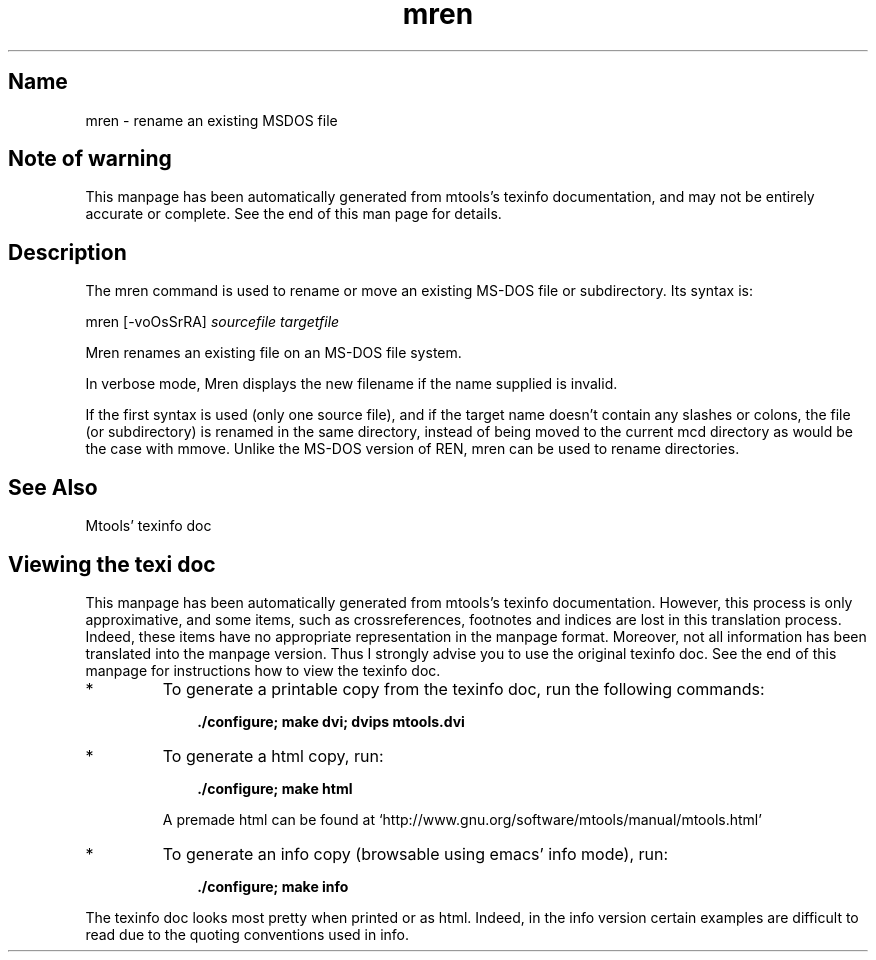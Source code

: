 .TH mren 1 "21Feb10" mtools-4.0.12
.SH Name
mren - rename an existing MSDOS file
'\" t
.de TQ
.br
.ns
.TP \\$1
..

.tr \(is'
.tr \(if`
.tr \(pd"

.SH Note\ of\ warning
This manpage has been automatically generated from mtools's texinfo
documentation, and may not be entirely accurate or complete.  See the
end of this man page for details.
.PP
.SH Description
.iX "p mren"
.iX "c Renaming files (mren)"
.iX "c Moving files (mren)"
.PP
The \fR\&\f(CWmren\fR command is used to rename or move an existing MS-DOS
file or subdirectory. Its syntax is:
.PP
.ft I
.nf
\&\fR\&\f(CWmren\fR [\fR\&\f(CW-voOsSrRA\fR] \fIsourcefile\fR \fItargetfile\fR
.fi
.ft R
 
.PP
\&\fR\&\f(CWMren\fR
renames an existing file on an MS-DOS file system.
.PP
In verbose mode, \fR\&\f(CWMren\fR displays the new filename if the name
supplied is invalid.
.PP
If the first syntax is used (only one source file), and if the target
name doesn't contain any slashes or colons, the file (or subdirectory)
is renamed in the same directory, instead of being moved to the current
\&\fR\&\f(CWmcd\fR directory as would be the case with \fR\&\f(CWmmove\fR. Unlike the
MS-DOS version of \fR\&\f(CWREN\fR, \fR\&\f(CWmren\fR can be used to rename
directories.
.PP
.SH See\ Also
Mtools' texinfo doc
.SH Viewing\ the\ texi\ doc
This manpage has been automatically generated from mtools's texinfo
documentation. However, this process is only approximative, and some
items, such as crossreferences, footnotes and indices are lost in this
translation process.  Indeed, these items have no appropriate
representation in the manpage format.  Moreover, not all information has
been translated into the manpage version.  Thus I strongly advise you to
use the original texinfo doc.  See the end of this manpage for
instructions how to view the texinfo doc.
.TP
* \ \ 
To generate a printable copy from the texinfo doc, run the following
commands:
 
.nf
.ft 3
.in +0.3i
    ./configure; make dvi; dvips mtools.dvi
.fi
.in -0.3i
.ft R
.lp
 
\&\fR
.TP
* \ \ 
To generate a html copy,  run:
 
.nf
.ft 3
.in +0.3i
    ./configure; make html
.fi
.in -0.3i
.ft R
.lp
 
\&\fRA premade html can be found at
\&\fR\&\f(CW\(ifhttp://www.gnu.org/software/mtools/manual/mtools.html\(is\fR
.TP
* \ \ 
To generate an info copy (browsable using emacs' info mode), run:
 
.nf
.ft 3
.in +0.3i
    ./configure; make info
.fi
.in -0.3i
.ft R
.lp
 
\&\fR
.PP
The texinfo doc looks most pretty when printed or as html.  Indeed, in
the info version certain examples are difficult to read due to the
quoting conventions used in info.
.PP
